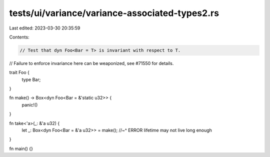 tests/ui/variance/variance-associated-types2.rs
===============================================

Last edited: 2023-03-30 20:35:59

Contents:

.. code-block:: rs

    // Test that dyn Foo<Bar = T> is invariant with respect to T.
// Failure to enforce invariance here can be weaponized, see #71550 for details.

trait Foo {
    type Bar;
}

fn make() -> Box<dyn Foo<Bar = &'static u32>> {
    panic!()
}

fn take<'a>(_: &'a u32) {
    let _: Box<dyn Foo<Bar = &'a u32>> = make();
    //~^ ERROR lifetime may not live long enough
}

fn main() {}


